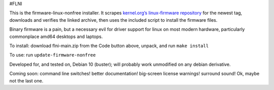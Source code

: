 #FLNI

This is the firmware-linux-nonfree installer. It scrapes `kernel.org’s
linux-firmware repository`_ for the newest tag, downloads and verifies
the linked archive, then uses the included script to install the
firmware files.

Binary firmware is a pain, but a necessary evil for driver support for
linux on most modern hardware, particularly commonplace amd64 desktops
and laptops.

To install: download flni-main.zip from the Code button above, unpack,
and run ``make install``

To use: run ``update-firmware-nonfree``

Developed for, and tested on, Debian 10 (buster); will probably work
unmodified on any debian derivative.

Coming soon: command line switches! better documentation! big-screen
license warnings! surround sound! Ok, maybe not the last one.

.. _kernel.org’s linux-firmware repository: https://git.kernel.org/pub/scm/linux/kernel/git/firmware/linux-firmware.git


